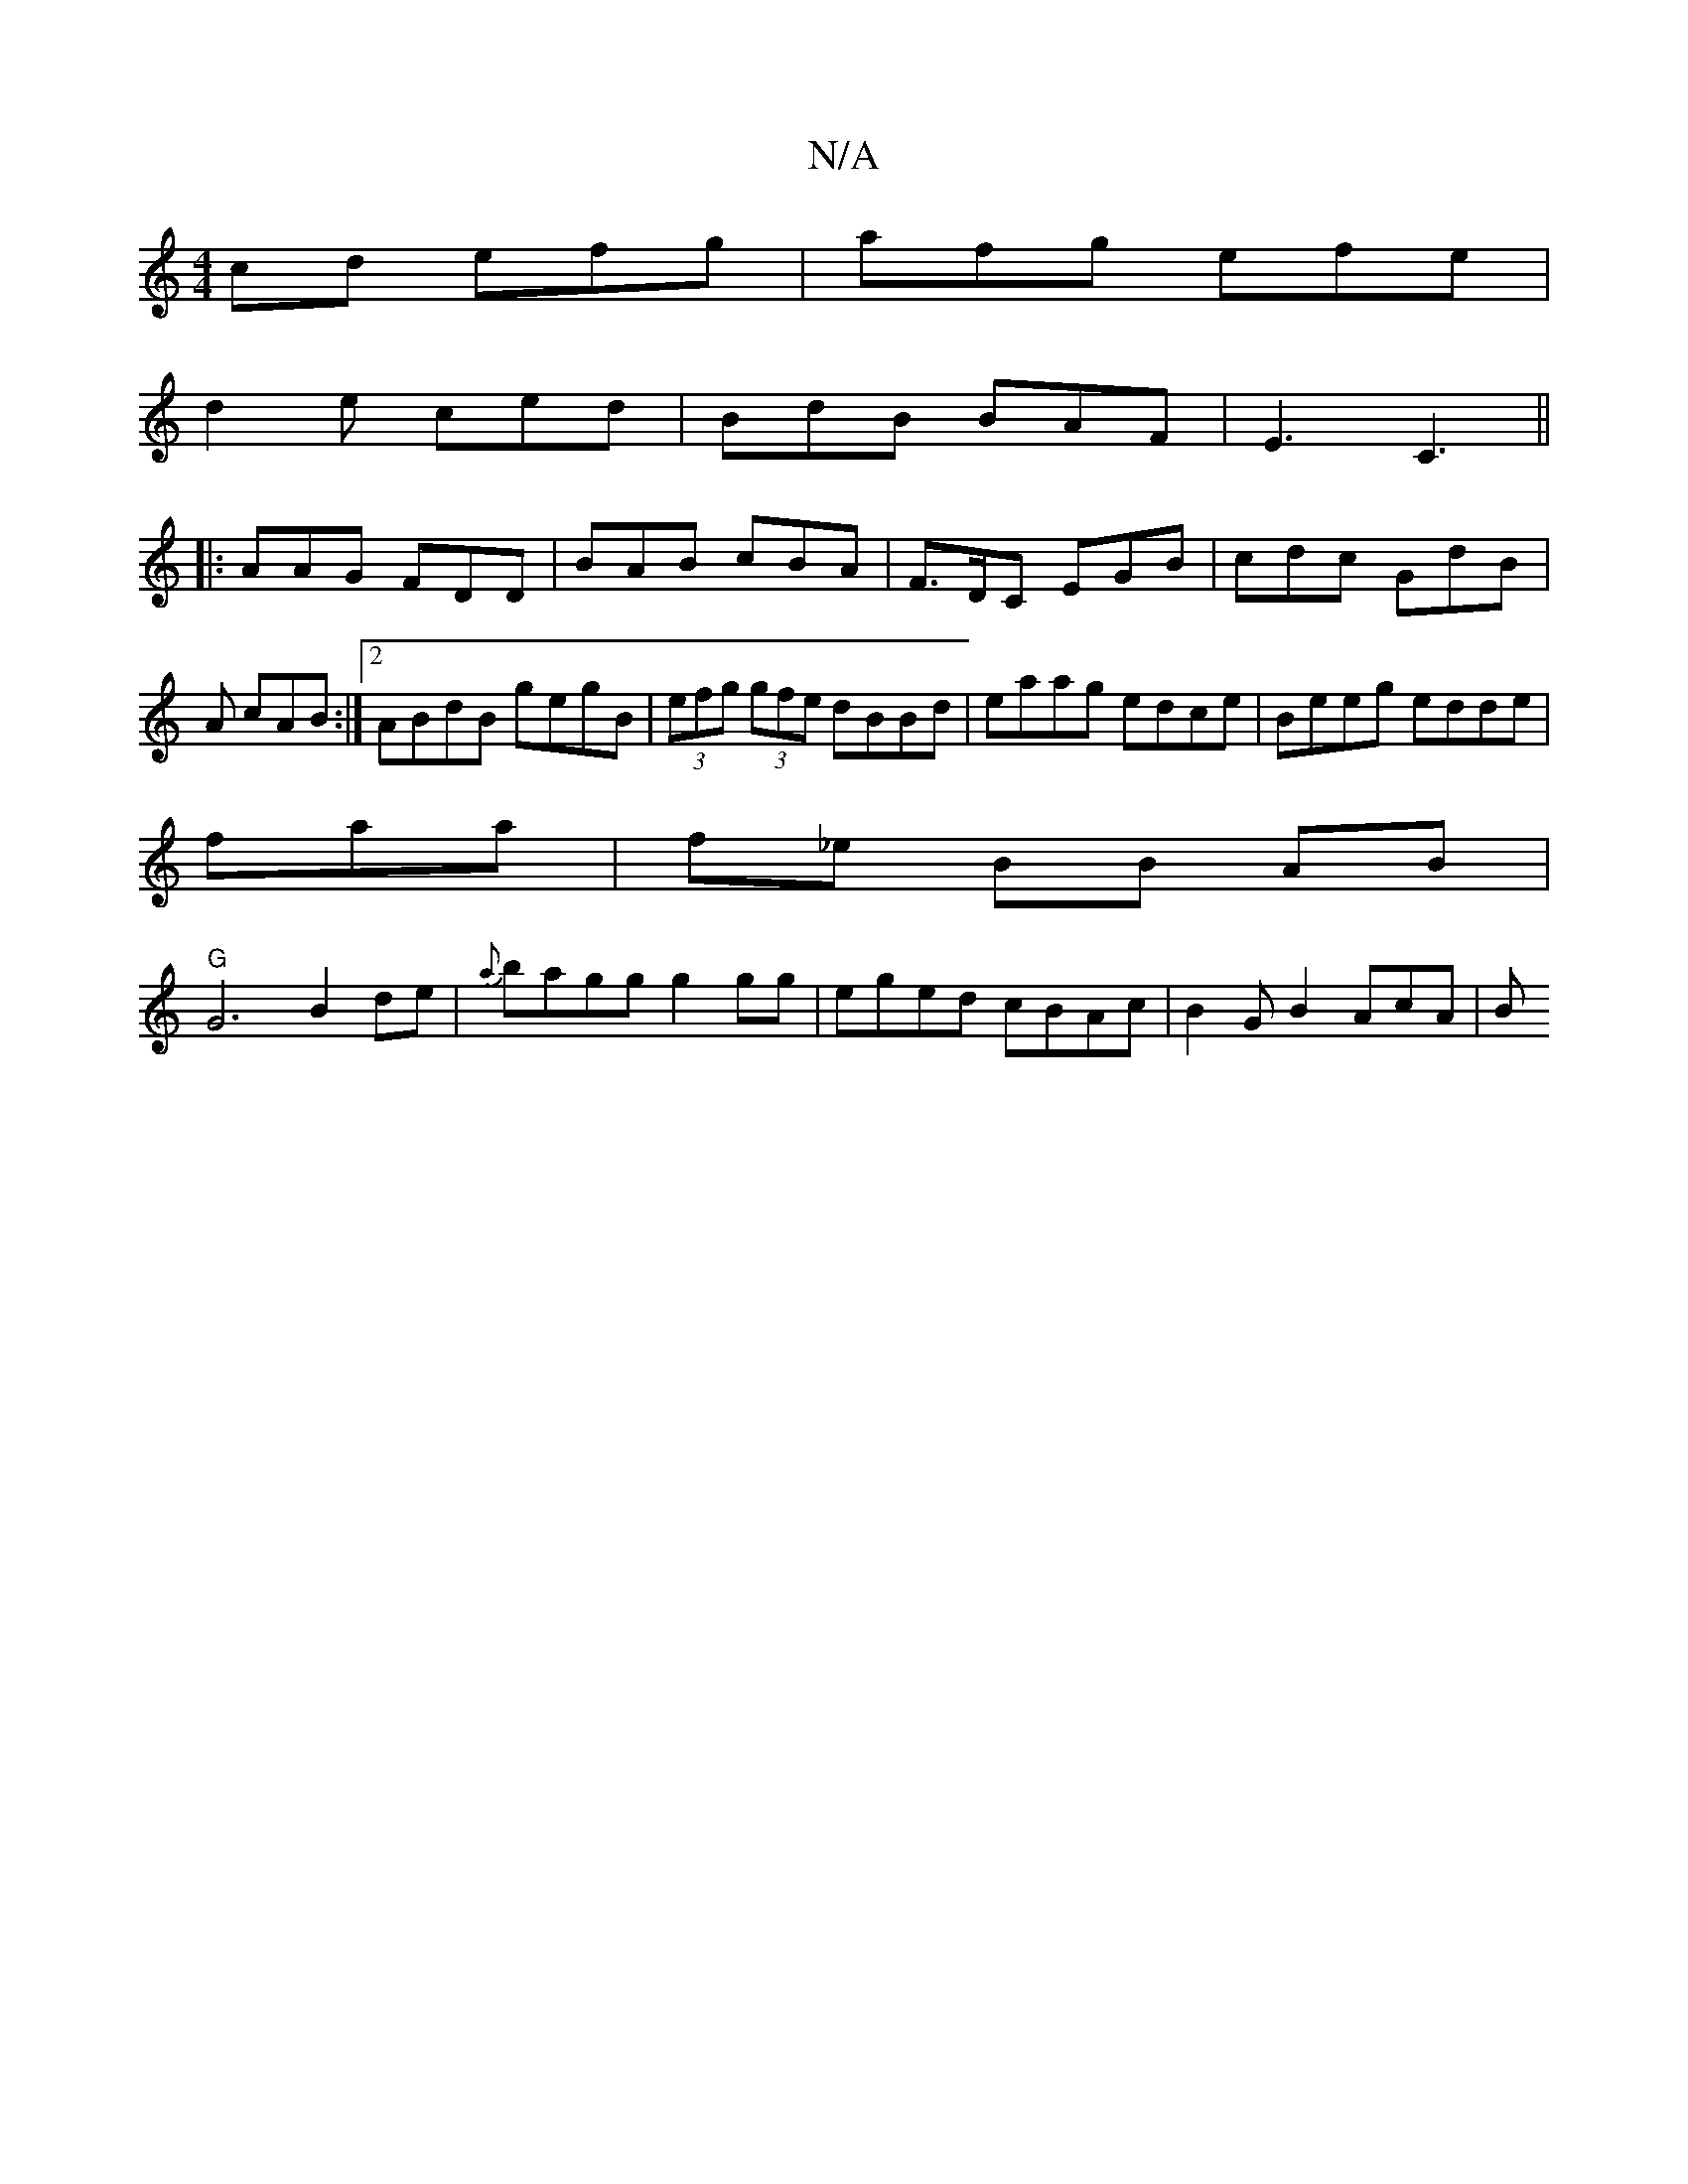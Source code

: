X:1
T:N/A
M:4/4
R:N/A
K:Cmajor
cd efg|afg efe|
d2e ced|BdB BAF|E3 C3||
|: AAG FDD|BAB cBA|F>DC EGB|cdc GdB|A cAB :|2 ABdB gegB|(3efg (3gfe dBBd|eaag edce|Beeg edde|
fara | f_e BB AB|
"G"G6 B2 de | {a}bagg g2 gg|eged cBAc|B2GB2AcA|B